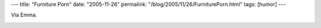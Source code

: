 ---
title: "Furniture Porn"
date: "2005-11-26"
permalink: "/blog/2005/11/26/FurniturePorn.html"
tags: [humor]
---



Via Emma.

.. image:: https://www.furnitureporn.com/graphics/fpbanner.gif
    :alt: Furniture Porn
    :target: http://www.furnitureporn.com/

.. _permalink:
    /blog/2005/11/26/FurniturePorn.html

